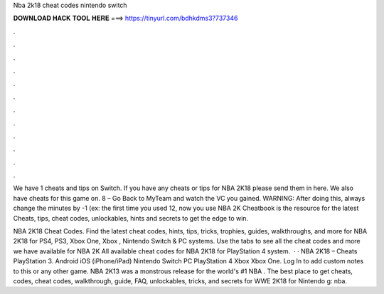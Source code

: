 Nba 2k18 cheat codes nintendo switch



𝐃𝐎𝐖𝐍𝐋𝐎𝐀𝐃 𝐇𝐀𝐂𝐊 𝐓𝐎𝐎𝐋 𝐇𝐄𝐑𝐄 ===> https://tinyurl.com/bdhkdms3?737346



.



.



.



.



.



.



.



.



.



.



.



.

We have 1 cheats and tips on Switch. If you have any cheats or tips for NBA 2K18 please send them in here. We also have cheats for this game on. 8 – Go Back to MyTeam and watch the VC you gained. WARNING: After doing this, always change the minutes by -1 (ex: the first time you used 12, now you use  NBA 2K Cheatbook is the resource for the latest Cheats, tips, cheat codes, unlockables, hints and secrets to get the edge to win.

NBA 2K18 Cheat Codes. Find the latest cheat codes, hints, tips, tricks, trophies, guides, walkthroughs, and more for NBA 2K18 for PS4, PS3, Xbox One, Xbox , Nintendo Switch & PC systems. Use the tabs to see all the cheat codes and more we have available for NBA 2K All available cheat codes for NBA 2K18 for PlayStation 4 system.  · · NBA 2K18 – Cheats PlayStation 3. Android iOS (iPhone/iPad) Nintendo Switch PC PlayStation 4 Xbox Xbox One. Log In to add custom notes to this or any other game. NBA 2K13 was a monstrous release for the world's #1 NBA . The best place to get cheats, codes, cheat codes, walkthrough, guide, FAQ, unlockables, tricks, and secrets for WWE 2K18 for Nintendo g: nba.

